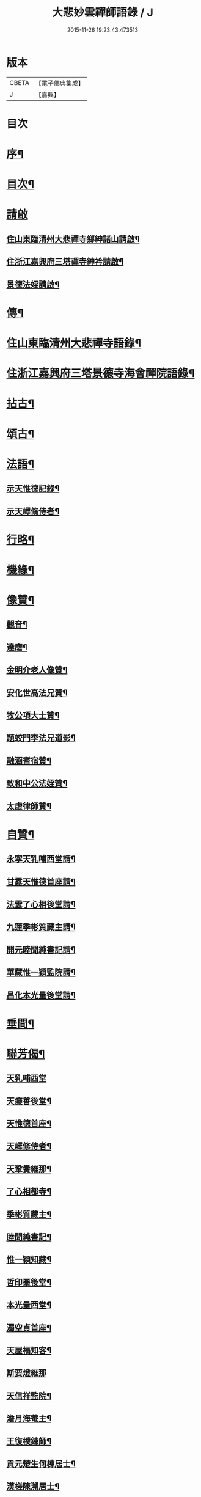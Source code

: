 #+TITLE: 大悲妙雲禪師語錄 / J
#+DATE: 2015-11-26 19:23:43.473513
* 版本
 |     CBETA|【電子佛典集成】|
 |         J|【嘉興】    |

* 目次
* [[file:KR6q0535_001.txt::001-0439a2][序¶]]
* [[file:KR6q0535_001.txt::0439c14][目次¶]]
* [[file:KR6q0535_001.txt::0440a11][請啟]]
** [[file:KR6q0535_001.txt::0440a12][住山東臨清州大悲禪寺鄉紳諸山請啟¶]]
** [[file:KR6q0535_001.txt::0440b22][住浙江嘉興府三塔禪寺紳衿請啟¶]]
** [[file:KR6q0535_001.txt::0441a2][景德法姪請啟¶]]
* [[file:KR6q0535_001.txt::0441b2][傳¶]]
* [[file:KR6q0535_001.txt::0442b4][住山東臨清州大悲禪寺語錄¶]]
* [[file:KR6q0535_002.txt::002-0446a4][住浙江嘉興府三塔景德寺海會禪院語錄¶]]
* [[file:KR6q0535_003.txt::003-0451a4][拈古¶]]
* [[file:KR6q0535_004.txt::004-0459c4][頌古¶]]
* [[file:KR6q0535_004.txt::0464c12][法語¶]]
** [[file:KR6q0535_004.txt::0464c13][示天惟德記錄¶]]
** [[file:KR6q0535_004.txt::0464c20][示天嶧脩侍者¶]]
* [[file:KR6q0535_004.txt::0465a2][行略¶]]
* [[file:KR6q0535_005.txt::005-0466c4][機緣¶]]
* [[file:KR6q0535_005.txt::0469a25][像贊¶]]
** [[file:KR6q0535_005.txt::0469a26][觀音¶]]
** [[file:KR6q0535_005.txt::0469a29][達磨¶]]
** [[file:KR6q0535_005.txt::0469b2][金明介老人像贊¶]]
** [[file:KR6q0535_005.txt::0469b10][安化世高法兄贊¶]]
** [[file:KR6q0535_005.txt::0469b15][牧公項大士贊¶]]
** [[file:KR6q0535_005.txt::0469b20][題蛟門李法兄道影¶]]
** [[file:KR6q0535_005.txt::0469b23][融涵耆宿贊¶]]
** [[file:KR6q0535_005.txt::0469b29][致和中公法姪贊¶]]
** [[file:KR6q0535_005.txt::0469c5][太虛律師贊¶]]
* [[file:KR6q0535_005.txt::0469c10][自贊¶]]
** [[file:KR6q0535_005.txt::0469c11][永寧天乳哺西堂請¶]]
** [[file:KR6q0535_005.txt::0469c15][甘露天惟德首座請¶]]
** [[file:KR6q0535_005.txt::0469c20][法雲了心相後堂請¶]]
** [[file:KR6q0535_005.txt::0469c27][九蓮季彬質藏主請¶]]
** [[file:KR6q0535_005.txt::0470a4][開元睦聞純書記請¶]]
** [[file:KR6q0535_005.txt::0470a9][華藏惟一穎監院請¶]]
** [[file:KR6q0535_005.txt::0470a15][昌化本光量後堂請¶]]
* [[file:KR6q0535_005.txt::0470a21][垂問¶]]
* [[file:KR6q0535_005.txt::0470a30][聯芳偈¶]]
** [[file:KR6q0535_005.txt::0470a30][天乳哺西堂]]
** [[file:KR6q0535_005.txt::0470b3][天癡善後堂¶]]
** [[file:KR6q0535_005.txt::0470b6][天惟德首座¶]]
** [[file:KR6q0535_005.txt::0470b8][天嶧修侍者¶]]
** [[file:KR6q0535_005.txt::0470b11][天鞏黌維那¶]]
** [[file:KR6q0535_005.txt::0470b13][了心相都寺¶]]
** [[file:KR6q0535_005.txt::0470b15][季彬質藏主¶]]
** [[file:KR6q0535_005.txt::0470b17][睦聞純書記¶]]
** [[file:KR6q0535_005.txt::0470b20][惟一穎知藏¶]]
** [[file:KR6q0535_005.txt::0470b22][哲印噩後堂¶]]
** [[file:KR6q0535_005.txt::0470b24][本光量西堂¶]]
** [[file:KR6q0535_005.txt::0470b26][濁空貞首座¶]]
** [[file:KR6q0535_005.txt::0470b29][天屋福知客¶]]
** [[file:KR6q0535_005.txt::0470b30][斯要燈維那]]
** [[file:KR6q0535_005.txt::0470c3][天信祥監院¶]]
** [[file:KR6q0535_005.txt::0470c5][澹月海菴主¶]]
** [[file:KR6q0535_005.txt::0470c7][王復樸鍊師¶]]
** [[file:KR6q0535_005.txt::0470c10][貢元楚生何棟居士¶]]
** [[file:KR6q0535_005.txt::0470c13][漢槎陳溯居士¶]]
** [[file:KR6q0535_005.txt::0470c16][文學胡元一¶]]
* [[file:KR6q0535_006.txt::006-0471a4][詩偈¶]]
** [[file:KR6q0535_006.txt::006-0471a5][臨清懷古¶]]
** [[file:KR6q0535_006.txt::006-0471a10][大悲寺看月¶]]
** [[file:KR6q0535_006.txt::006-0471a16][渡錢塘¶]]
** [[file:KR6q0535_006.txt::006-0471a19][泛若耶溪¶]]
** [[file:KR6q0535_006.txt::006-0471a22][留溟高禪師夜話¶]]
** [[file:KR6q0535_006.txt::006-0471a25][聖感晤霽崙禪師¶]]
** [[file:KR6q0535_006.txt::006-0471a28][送友¶]]
** [[file:KR6q0535_006.txt::0471b2][孤山懷古¶]]
** [[file:KR6q0535_006.txt::0471b6][訪盛鶴江¶]]
** [[file:KR6q0535_006.txt::0471b10][贈融涵耆宿¶]]
** [[file:KR6q0535_006.txt::0471b14][金明寺和古燈法兄韻¶]]
** [[file:KR6q0535_006.txt::0471b18][過靜海武安宮晤諸友話舊¶]]
** [[file:KR6q0535_006.txt::0471b22][喜東巖法兄繼席金明¶]]
** [[file:KR6q0535_006.txt::0471b26][野泊¶]]
** [[file:KR6q0535_006.txt::0471b28][題畫¶]]
** [[file:KR6q0535_006.txt::0471b30][文可索詩有答]]
** [[file:KR6q0535_006.txt::0471c4][景德早起¶]]
** [[file:KR6q0535_006.txt::0471c7][和宋天封佛慈禪師蜜蜂頌¶]]
** [[file:KR6q0535_006.txt::0471c20][題金明一擊軒用李(正長)民壁間韻¶]]
** [[file:KR6q0535_006.txt::0471c29][祝金明本師介老人六秩¶]]
** [[file:KR6q0535_006.txt::0472a2][和牧公法兄盆蕙韻¶]]
** [[file:KR6q0535_006.txt::0472a9][壽安化世高法兄六袟¶]]
** [[file:KR6q0535_006.txt::0472a13][金明千佛閣上新梯和本師韻¶]]
** [[file:KR6q0535_006.txt::0472a17][喜東巖法兄繼主金明¶]]
** [[file:KR6q0535_006.txt::0472a21][贈先福別傳法兄¶]]
** [[file:KR6q0535_006.txt::0472a25][寄祝麻城永慶全豁法兄六秩¶]]
** [[file:KR6q0535_006.txt::0472a29][寄祝友可鐵容法兄七袟¶]]
** [[file:KR6q0535_006.txt::0472b3][送逾祖法兄住北京開化¶]]
** [[file:KR6q0535_006.txt::0472b7][贈道安禪師住大寧¶]]
** [[file:KR6q0535_006.txt::0472b11][閱石源法姪滴乳集¶]]
** [[file:KR6q0535_006.txt::0472b15][寄贈晦岳法姪住金明¶]]
** [[file:KR6q0535_006.txt::0472b19][贈諾巖法姪住三塔¶]]
** [[file:KR6q0535_006.txt::0472b23][贈五葉圓音法姪繼席大悲¶]]
** [[file:KR6q0535_006.txt::0472b27][輓普度太虛律主¶]]
** [[file:KR6q0535_006.txt::0472b30][寄贈佛定禪師住白雲]]
** [[file:KR6q0535_006.txt::0472c5][壽量空法主七秩¶]]
** [[file:KR6q0535_006.txt::0472c9][輓圓通徹微禪師¶]]
** [[file:KR6q0535_006.txt::0472c13][閱空諸羅大士華嚴鈔纂及合論口占¶]]
** [[file:KR6q0535_006.txt::0472c17][酬別駕項牧公大士過訪¶]]
** [[file:KR6q0535_006.txt::0472c21][贈調實陸居士¶]]
** [[file:KR6q0535_006.txt::0472c25][寄懷峽石道耕田居士¶]]
** [[file:KR6q0535_006.txt::0472c29][輓廣文子先羅法兄¶]]
** [[file:KR6q0535_006.txt::0473a3][贈中書林文伯護法¶]]
** [[file:KR6q0535_006.txt::0473a7][范蠡湖¶]]
** [[file:KR6q0535_006.txt::0473a11][贈姑蘇陳玉文大士¶]]
** [[file:KR6q0535_006.txt::0473a15][贈廬陵聶晉人居士¶]]
** [[file:KR6q0535_006.txt::0473a19][輓墨雲兄¶]]
** [[file:KR6q0535_006.txt::0473a23][開基自適¶]]
** [[file:KR6q0535_006.txt::0473a27][有感¶]]
** [[file:KR6q0535_006.txt::0473a30][除夕自警]]
** [[file:KR6q0535_006.txt::0473b5][喜高萬仞居士至¶]]
** [[file:KR6q0535_006.txt::0473b9][欒應龍請主創護國院¶]]
** [[file:KR6q0535_006.txt::0473b13][詠天寧古槐¶]]
** [[file:KR6q0535_006.txt::0473b17][清涼雙檜¶]]
** [[file:KR6q0535_006.txt::0473b21][即事¶]]
** [[file:KR6q0535_006.txt::0473b24][酬霖蒼冀孝廉¶]]
** [[file:KR6q0535_006.txt::0473b27][弔祥風尼菴主¶]]
** [[file:KR6q0535_006.txt::0473b30][壽紫雲旭雲和尚¶]]
** [[file:KR6q0535_006.txt::0473c3][贈塘棲慧彰文玉法姪¶]]
** [[file:KR6q0535_006.txt::0473c6][贈姑蘇徐用王居士¶]]
** [[file:KR6q0535_006.txt::0473c9][贈閩海素菴余堪輿¶]]
** [[file:KR6q0535_006.txt::0473c12][天中閣遣懷¶]]
** [[file:KR6q0535_006.txt::0473c15][悼芝山林封翁¶]]
** [[file:KR6q0535_006.txt::0473c18][送舜日法姪北上¶]]
** [[file:KR6q0535_006.txt::0473c21][長洲王匏山居士築別業¶]]
** [[file:KR6q0535_006.txt::0473c24][端午和本師和尚韻¶]]
** [[file:KR6q0535_006.txt::0473c27][大悲即事¶]]
** [[file:KR6q0535_006.txt::0473c30][托缽示眾¶]]
** [[file:KR6q0535_006.txt::0474a3][送展鵬童護法任滁州¶]]
** [[file:KR6q0535_006.txt::0474a6][壽高雙泉鄉約七秩¶]]
** [[file:KR6q0535_006.txt::0474a9][示大悲六現濬孫¶]]
** [[file:KR6q0535_006.txt::0474a12][示普韻梵行二法孫北上¶]]
** [[file:KR6q0535_006.txt::0474a15][示穎謙津孫南參¶]]
** [[file:KR6q0535_006.txt::0474a18][示石龕石鏡二曾孫遊燕¶]]
** [[file:KR6q0535_006.txt::0474a21][喜萬珠禪師至¶]]
** [[file:KR6q0535_006.txt::0474a24][募衲衣¶]]
** [[file:KR6q0535_006.txt::0474a28][示潤宇律主南參請藏歸燕¶]]
** [[file:KR6q0535_006.txt::0474a30][示育菴穎慧二法孫遊徐魯]]
** [[file:KR6q0535_006.txt::0474b4][示琢菴本璨二曾孫還齊晉¶]]
* [[file:KR6q0535_006.txt::0474b22][佛事¶]]
* 卷
** [[file:KR6q0535_001.txt][大悲妙雲禪師語錄 1]]
** [[file:KR6q0535_002.txt][大悲妙雲禪師語錄 2]]
** [[file:KR6q0535_003.txt][大悲妙雲禪師語錄 3]]
** [[file:KR6q0535_004.txt][大悲妙雲禪師語錄 4]]
** [[file:KR6q0535_005.txt][大悲妙雲禪師語錄 5]]
** [[file:KR6q0535_006.txt][大悲妙雲禪師語錄 6]]
